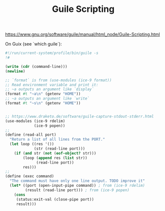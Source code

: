 :PROPERTIES:
:ID:       75f1ffd3-07cd-404f-9c49-a2a966d0ea55
:END:
#+title: Guile Scripting

https://www.gnu.org/software/guile/manual/html_node/Guile-Scripting.html

On Guix (see `which guile`):

#+BEGIN_SRC scheme
#!/run/current-system/profile/bin/guile -s
!#

(write (cdr (command-line)))
(newline)

;; `format` is from (use-modules (ice-9 format))
;; Read environment variable and print it:
;; ~a outputs an argument like `display`
(format #t "~a\n" (getenv "HOME"))
;; ~a outputs an argument like `write`
(format #t "~s\n" (getenv "HOME"))


;; https://www.draketo.de/software/guile-capture-stdout-stderr.html
(use-modules (ice-9 rdelim)
             (ice-9 popen))
;;
(define (read-all port)
  "Return a list of all lines from the PORT."
  (let loop ((res '())
             (str (read-line port)))
    (if (and str (not (eof-object? str)))
        (loop (append res (list str))
              (read-line port))
        res)))
;;
(define (exec command)
  "The command must have only one line output. TODO improve it"
  (let* ((port (open-input-pipe command)) ; from (ice-9 rdelim)
         (result (read-line port))) ; from (ice-9 popen)
    (cons
     (status:exit-val (close-pipe port))
     result)))

 #+END_SRC
